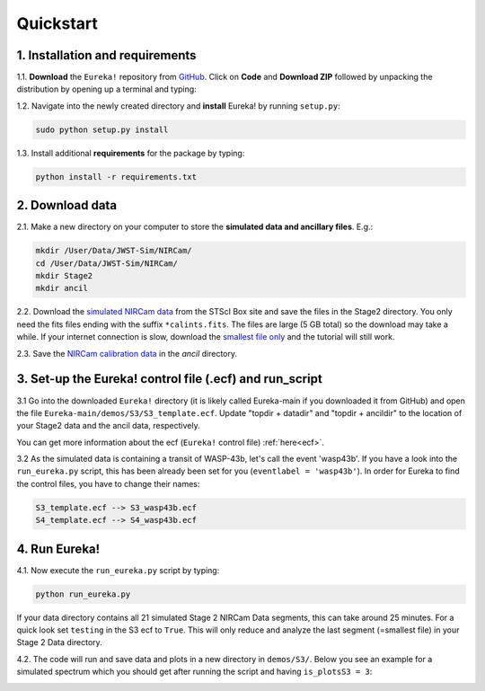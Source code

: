.. _quickstart:

Quickstart
============

1. Installation and requirements
-----------------------------------

1.1. **Download** the ``Eureka!`` repository from `GitHub <http://github.com/kevin218/Eureka>`_.
Click on **Code** and **Download ZIP** followed by unpacking the distribution by opening up a terminal and typing:

.. code-block::
	unzip Eureka-main.zip


1.2. Navigate into the newly created directory and **install** Eureka! by running ``setup.py``:

.. code-block:: python

	sudo python setup.py install

1.3. Install additional **requirements** for the package by typing:

.. code-block:: python

	python install -r requirements.txt


2. Download data
-----------------------------------

2.1. Make a new directory on your computer to store the **simulated data and ancillary files**. E.g.:

.. code-block:: python

	mkdir /User/Data/JWST-Sim/NIRCam/
	cd /User/Data/JWST-Sim/NIRCam/
	mkdir Stage2
	mkdir ancil

2.2. Download the `simulated NIRCam data <https://stsci.app.box.com/s/8r6kqh9m53jkwkff0scmed6zx42g307e/folder/136379342485>`_ from the STScI Box site and save the files in the Stage2 directory.
You only need the fits files ending with the suffix ``*calints.fits``. The files are large (5 GB total) so the download may take a while.
If your internet connection is slow, download the `smallest file only <https://stsci.app.box.com/s/8r6kqh9m53jkwkff0scmed6zx42g307e/file/809097167084>`_  and the tutorial will still work.

2.3. Save the `NIRCam calibration data <https://github.com/ers-transit/hackathon-2021-day2/tree/main/ancil_files/NIRCam>`_ in the `ancil` directory.

3. Set-up the Eureka! control file (.ecf) and run_script
-----------------------------------------------------------------

3.1 Go into the downloaded ``Eureka!`` directory (it is likely called Eureka-main if you downloaded it from GitHub) and open the file ``Eureka-main/demos/S3/S3_template.ecf``.
Update "topdir + datadir" and "topdir + ancildir" to the location of your Stage2 data and the ancil data, respectively.

You can get more information about the ecf (``Eureka!`` control file) :ref:`here<ecf>`.

3.2 As the simulated data is containing a transit of WASP-43b, let's call the event 'wasp43b'.
If you have a look into the ``run_eureka.py`` script, this has been already been set for you (``eventlabel = 'wasp43b'``).
In order for Eureka to find the control files, you have to change their names:

.. code-block:: python

	S3_template.ecf --> S3_wasp43b.ecf
	S4_template.ecf --> S4_wasp43b.ecf



4. Run Eureka!
-----------------------------------------------------------------

4.1. Now execute the ``run_eureka.py`` script by typing:

.. code-block:: python

	python run_eureka.py


If your data directory contains all 21 simulated Stage 2 NIRCam Data segments, this can take around 25 minutes. For a quick look set ``testing`` in the S3 ecf to ``True``.
This will only reduce and analyze the last segment (=smallest file) in your Stage 2 Data directory.

4.2. The code will run and save data and plots in a new directory in ``demos/S3/``.
Below you see an example for a simulated spectrum which you should get after running the script and having ``is_plotsS3 = 3``:

.. image:: fig3301-1-Image+Background.png


